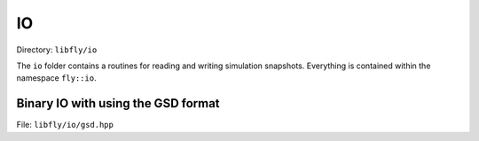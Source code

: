 IO
====================================

Directory: ``libfly/io``

The ``io`` folder contains a routines for reading and writing simulation snapshots. Everything is contained within the namespace ``fly::io``.

Binary IO with using the GSD format
---------------------------------------

File: ``libfly/io/gsd.hpp``

.. doxygenfile:: libfly/io/gsd.hpp
    :sections: briefdescription detaileddescription


.. doxygenclass:: fly::io::FileGSD
    :members:
    :undoc-members:

